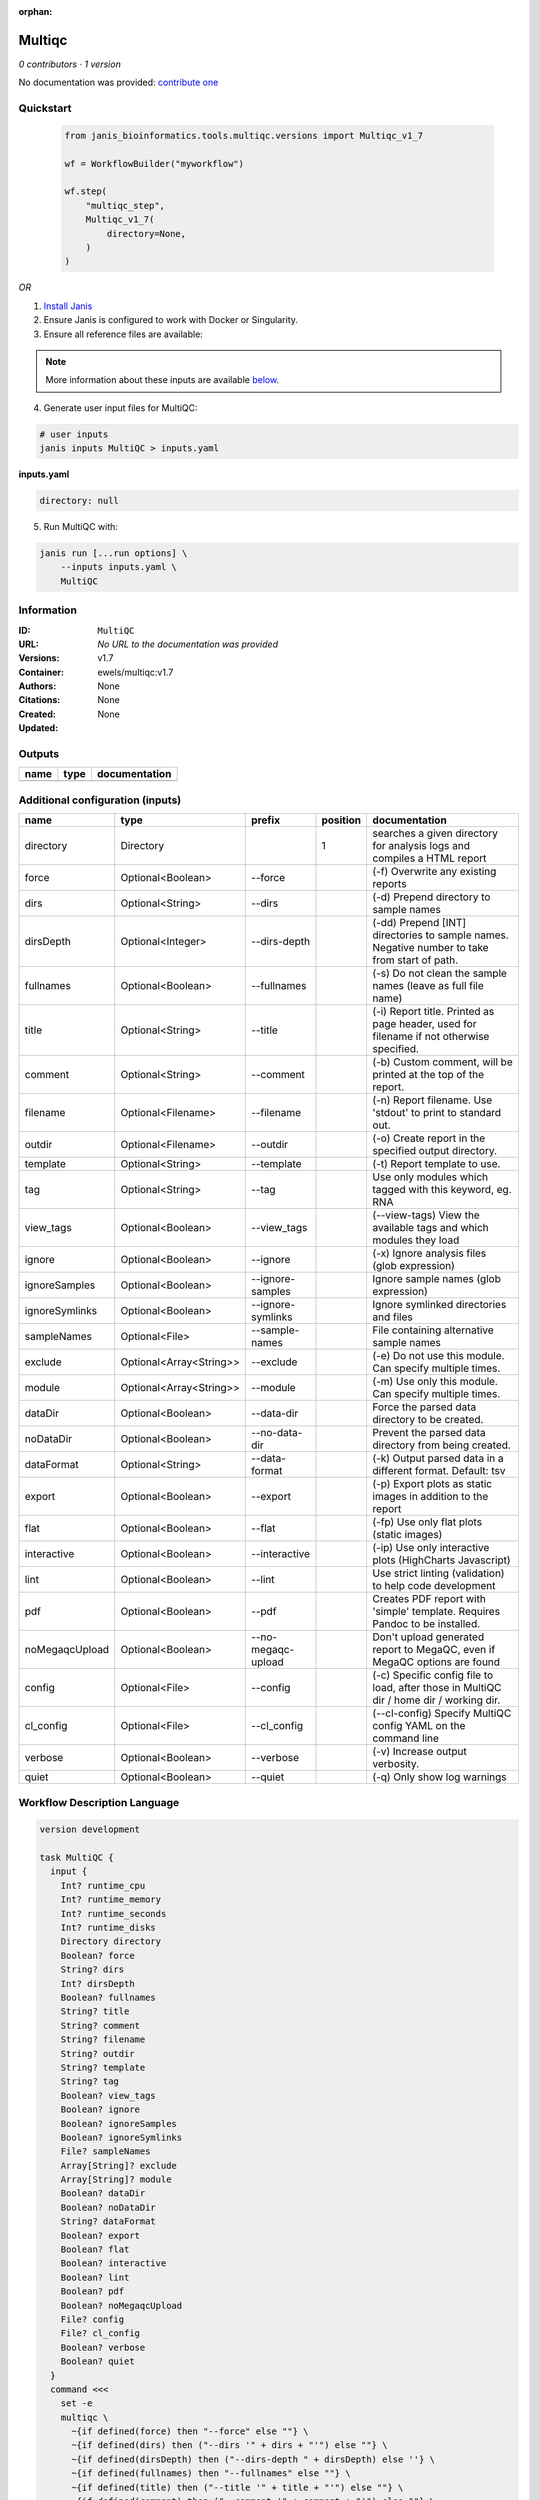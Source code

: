 :orphan:

Multiqc
=================

*0 contributors · 1 version*

No documentation was provided: `contribute one <https://github.com/PMCC-BioinformaticsCore/janis-bioinformatics>`_


Quickstart
-----------

    .. code-block:: python

       from janis_bioinformatics.tools.multiqc.versions import Multiqc_v1_7

       wf = WorkflowBuilder("myworkflow")

       wf.step(
           "multiqc_step",
           Multiqc_v1_7(
               directory=None,
           )
       )

    

*OR*

1. `Install Janis </tutorials/tutorial0.html>`_

2. Ensure Janis is configured to work with Docker or Singularity.

3. Ensure all reference files are available:

.. note:: 

   More information about these inputs are available `below <#additional-configuration-inputs>`_.



4. Generate user input files for MultiQC:

.. code-block:: bash

   # user inputs
   janis inputs MultiQC > inputs.yaml



**inputs.yaml**

.. code-block:: yaml

       directory: null




5. Run MultiQC with:

.. code-block:: bash

   janis run [...run options] \
       --inputs inputs.yaml \
       MultiQC





Information
------------

:ID: ``MultiQC``
:URL: *No URL to the documentation was provided*
:Versions: v1.7
:Container: ewels/multiqc:v1.7
:Authors: 
:Citations: None
:Created: None
:Updated: None


Outputs
-----------

======  ======  ===============
name    type    documentation
======  ======  ===============
======  ======  ===============


Additional configuration (inputs)
---------------------------------

==============  =======================  ==================  ==========  ============================================================================================
name            type                     prefix                position  documentation
==============  =======================  ==================  ==========  ============================================================================================
directory       Directory                                             1  searches a given directory for analysis logs and compiles a HTML report
force           Optional<Boolean>        --force                         (-f) Overwrite any existing reports
dirs            Optional<String>         --dirs                          (-d) Prepend directory to sample names
dirsDepth       Optional<Integer>        --dirs-depth                    (-dd) Prepend [INT] directories to sample names. Negative number to take from start of path.
fullnames       Optional<Boolean>        --fullnames                     (-s) Do not clean the sample names (leave as full file name)
title           Optional<String>         --title                         (-i) Report title. Printed as page header, used for filename if not otherwise specified.
comment         Optional<String>         --comment                       (-b) Custom comment, will be printed at the top of the report.
filename        Optional<Filename>       --filename                      (-n) Report filename. Use 'stdout' to print to standard out.
outdir          Optional<Filename>       --outdir                        (-o) Create report in the specified output directory.
template        Optional<String>         --template                      (-t)  Report template to use.
tag             Optional<String>         --tag                           Use only modules which tagged with this keyword, eg. RNA
view_tags       Optional<Boolean>        --view_tags                     (--view-tags) View the available tags and which modules they load
ignore          Optional<Boolean>        --ignore                        (-x) Ignore analysis files (glob expression)
ignoreSamples   Optional<Boolean>        --ignore-samples                Ignore sample names (glob expression)
ignoreSymlinks  Optional<Boolean>        --ignore-symlinks               Ignore symlinked directories and files
sampleNames     Optional<File>           --sample-names                  File containing alternative sample names
exclude         Optional<Array<String>>  --exclude                       (-e) Do not use this module. Can specify multiple times.
module          Optional<Array<String>>  --module                        (-m) Use only this module. Can specify multiple times.
dataDir         Optional<Boolean>        --data-dir                      Force the parsed data directory to be created.
noDataDir       Optional<Boolean>        --no-data-dir                   Prevent the parsed data directory from being created.
dataFormat      Optional<String>         --data-format                   (-k)  Output parsed data in a different format. Default: tsv
export          Optional<Boolean>        --export                        (-p) Export plots as static images in addition to the report
flat            Optional<Boolean>        --flat                          (-fp) Use only flat plots (static images)
interactive     Optional<Boolean>        --interactive                   (-ip) Use only interactive plots (HighCharts Javascript)
lint            Optional<Boolean>        --lint                          Use strict linting (validation) to help code development
pdf             Optional<Boolean>        --pdf                           Creates PDF report with 'simple' template. Requires Pandoc to be installed.
noMegaqcUpload  Optional<Boolean>        --no-megaqc-upload              Don't upload generated report to MegaQC, even if MegaQC options are found
config          Optional<File>           --config                        (-c) Specific config file to load, after those in MultiQC dir / home dir / working dir.
cl_config       Optional<File>           --cl_config                     (--cl-config) Specify MultiQC config YAML on the command line
verbose         Optional<Boolean>        --verbose                       (-v) Increase output verbosity.
quiet           Optional<Boolean>        --quiet                         (-q) Only show log warnings
==============  =======================  ==================  ==========  ============================================================================================

Workflow Description Language
------------------------------

.. code-block:: text

   version development

   task MultiQC {
     input {
       Int? runtime_cpu
       Int? runtime_memory
       Int? runtime_seconds
       Int? runtime_disks
       Directory directory
       Boolean? force
       String? dirs
       Int? dirsDepth
       Boolean? fullnames
       String? title
       String? comment
       String? filename
       String? outdir
       String? template
       String? tag
       Boolean? view_tags
       Boolean? ignore
       Boolean? ignoreSamples
       Boolean? ignoreSymlinks
       File? sampleNames
       Array[String]? exclude
       Array[String]? module
       Boolean? dataDir
       Boolean? noDataDir
       String? dataFormat
       Boolean? export
       Boolean? flat
       Boolean? interactive
       Boolean? lint
       Boolean? pdf
       Boolean? noMegaqcUpload
       File? config
       File? cl_config
       Boolean? verbose
       Boolean? quiet
     }
     command <<<
       set -e
       multiqc \
         ~{if defined(force) then "--force" else ""} \
         ~{if defined(dirs) then ("--dirs '" + dirs + "'") else ""} \
         ~{if defined(dirsDepth) then ("--dirs-depth " + dirsDepth) else ''} \
         ~{if defined(fullnames) then "--fullnames" else ""} \
         ~{if defined(title) then ("--title '" + title + "'") else ""} \
         ~{if defined(comment) then ("--comment '" + comment + "'") else ""} \
         --filename '~{select_first([filename, "generated"])}' \
         --outdir '~{select_first([outdir, "generated"])}' \
         ~{if defined(template) then ("--template '" + template + "'") else ""} \
         ~{if defined(tag) then ("--tag '" + tag + "'") else ""} \
         ~{if defined(view_tags) then "--view_tags" else ""} \
         ~{if defined(ignore) then "--ignore" else ""} \
         ~{if defined(ignoreSamples) then "--ignore-samples" else ""} \
         ~{if defined(ignoreSymlinks) then "--ignore-symlinks" else ""} \
         ~{if defined(sampleNames) then ("--sample-names '" + sampleNames + "'") else ""} \
         ~{if (defined(exclude) && length(select_first([exclude])) > 0) then "--exclude '" + sep("' --exclude '", select_first([exclude])) + "'" else ""} \
         ~{if (defined(module) && length(select_first([module])) > 0) then "--module '" + sep("' --module '", select_first([module])) + "'" else ""} \
         ~{if defined(dataDir) then "--data-dir" else ""} \
         ~{if defined(noDataDir) then "--no-data-dir" else ""} \
         ~{if defined(dataFormat) then ("--data-format '" + dataFormat + "'") else ""} \
         ~{if defined(export) then "--export" else ""} \
         ~{if defined(flat) then "--flat" else ""} \
         ~{if defined(interactive) then "--interactive" else ""} \
         ~{if defined(lint) then "--lint" else ""} \
         ~{if defined(pdf) then "--pdf" else ""} \
         ~{if defined(noMegaqcUpload) then "--no-megaqc-upload" else ""} \
         ~{if defined(config) then ("--config '" + config + "'") else ""} \
         ~{if defined(cl_config) then ("--cl_config '" + cl_config + "'") else ""} \
         ~{if defined(verbose) then "--verbose" else ""} \
         ~{if defined(quiet) then "--quiet" else ""} \
         '~{directory}'
     >>>
     runtime {
       cpu: select_first([runtime_cpu, 1])
       disks: "local-disk ~{select_first([runtime_disks, 20])} SSD"
       docker: "ewels/multiqc:v1.7"
       duration: select_first([runtime_seconds, 86400])
       memory: "~{select_first([runtime_memory, 4])}G"
       preemptible: 2
     }
   }

Common Workflow Language
-------------------------

.. code-block:: text

   #!/usr/bin/env cwl-runner
   class: CommandLineTool
   cwlVersion: v1.0
   label: Multiqc

   requirements:
   - class: ShellCommandRequirement
   - class: InlineJavascriptRequirement
   - class: DockerRequirement
     dockerPull: ewels/multiqc:v1.7

   inputs:
   - id: directory
     label: directory
     doc: searches a given directory for analysis logs and compiles a HTML report
     type: Directory
     inputBinding:
       position: 1
   - id: force
     label: force
     doc: (-f) Overwrite any existing reports
     type:
     - boolean
     - 'null'
     inputBinding:
       prefix: --force
       separate: true
   - id: dirs
     label: dirs
     doc: (-d) Prepend directory to sample names
     type:
     - string
     - 'null'
     inputBinding:
       prefix: --dirs
       separate: true
   - id: dirsDepth
     label: dirsDepth
     doc: |-
       (-dd) Prepend [INT] directories to sample names. Negative number to take from start of path.
     type:
     - int
     - 'null'
     inputBinding:
       prefix: --dirs-depth
       separate: true
   - id: fullnames
     label: fullnames
     doc: (-s) Do not clean the sample names (leave as full file name)
     type:
     - boolean
     - 'null'
     inputBinding:
       prefix: --fullnames
       separate: true
   - id: title
     label: title
     doc: |-
       (-i) Report title. Printed as page header, used for filename if not otherwise specified.
     type:
     - string
     - 'null'
     inputBinding:
       prefix: --title
       separate: true
   - id: comment
     label: comment
     doc: (-b) Custom comment, will be printed at the top of the report.
     type:
     - string
     - 'null'
     inputBinding:
       prefix: --comment
       separate: true
   - id: filename
     label: filename
     doc: (-n) Report filename. Use 'stdout' to print to standard out.
     type:
     - string
     - 'null'
     default: generated
     inputBinding:
       prefix: --filename
       separate: true
   - id: outdir
     label: outdir
     doc: (-o) Create report in the specified output directory.
     type:
     - string
     - 'null'
     default: generated
     inputBinding:
       prefix: --outdir
       separate: true
   - id: template
     label: template
     doc: (-t)  Report template to use.
     type:
     - string
     - 'null'
     inputBinding:
       prefix: --template
       separate: true
   - id: tag
     label: tag
     doc: Use only modules which tagged with this keyword, eg. RNA
     type:
     - string
     - 'null'
     inputBinding:
       prefix: --tag
       separate: true
   - id: view_tags
     label: view_tags
     doc: (--view-tags) View the available tags and which modules they load
     type:
     - boolean
     - 'null'
     inputBinding:
       prefix: --view_tags
       separate: true
   - id: ignore
     label: ignore
     doc: (-x) Ignore analysis files (glob expression)
     type:
     - boolean
     - 'null'
     inputBinding:
       prefix: --ignore
       separate: true
   - id: ignoreSamples
     label: ignoreSamples
     doc: Ignore sample names (glob expression)
     type:
     - boolean
     - 'null'
     inputBinding:
       prefix: --ignore-samples
       separate: true
   - id: ignoreSymlinks
     label: ignoreSymlinks
     doc: Ignore symlinked directories and files
     type:
     - boolean
     - 'null'
     inputBinding:
       prefix: --ignore-symlinks
       separate: true
   - id: sampleNames
     label: sampleNames
     doc: File containing alternative sample names
     type:
     - File
     - 'null'
     inputBinding:
       prefix: --sample-names
       separate: true
   - id: exclude
     label: exclude
     doc: (-e) Do not use this module. Can specify multiple times.
     type:
     - type: array
       inputBinding:
         prefix: --exclude
         separate: true
       items: string
     - 'null'
     inputBinding: {}
   - id: module
     label: module
     doc: (-m) Use only this module. Can specify multiple times.
     type:
     - type: array
       inputBinding:
         prefix: --module
         separate: true
       items: string
     - 'null'
     inputBinding: {}
   - id: dataDir
     label: dataDir
     doc: Force the parsed data directory to be created.
     type:
     - boolean
     - 'null'
     inputBinding:
       prefix: --data-dir
       separate: true
   - id: noDataDir
     label: noDataDir
     doc: Prevent the parsed data directory from being created.
     type:
     - boolean
     - 'null'
     inputBinding:
       prefix: --no-data-dir
       separate: true
   - id: dataFormat
     label: dataFormat
     doc: '(-k)  Output parsed data in a different format. Default: tsv'
     type:
     - string
     - 'null'
     inputBinding:
       prefix: --data-format
       separate: true
   - id: export
     label: export
     doc: (-p) Export plots as static images in addition to the report
     type:
     - boolean
     - 'null'
     inputBinding:
       prefix: --export
       separate: true
   - id: flat
     label: flat
     doc: (-fp) Use only flat plots (static images)
     type:
     - boolean
     - 'null'
     inputBinding:
       prefix: --flat
       separate: true
   - id: interactive
     label: interactive
     doc: (-ip) Use only interactive plots (HighCharts Javascript)
     type:
     - boolean
     - 'null'
     inputBinding:
       prefix: --interactive
       separate: true
   - id: lint
     label: lint
     doc: Use strict linting (validation) to help code development
     type:
     - boolean
     - 'null'
     inputBinding:
       prefix: --lint
       separate: true
   - id: pdf
     label: pdf
     doc: Creates PDF report with 'simple' template. Requires Pandoc to be installed.
     type:
     - boolean
     - 'null'
     inputBinding:
       prefix: --pdf
       separate: true
   - id: noMegaqcUpload
     label: noMegaqcUpload
     doc: Don't upload generated report to MegaQC, even if MegaQC options are found
     type:
     - boolean
     - 'null'
     inputBinding:
       prefix: --no-megaqc-upload
       separate: true
   - id: config
     label: config
     doc: |-
       (-c) Specific config file to load, after those in MultiQC dir / home dir / working dir.
     type:
     - File
     - 'null'
     inputBinding:
       prefix: --config
       separate: true
   - id: cl_config
     label: cl_config
     doc: (--cl-config) Specify MultiQC config YAML on the command line
     type:
     - File
     - 'null'
     inputBinding:
       prefix: --cl_config
       separate: true
   - id: verbose
     label: verbose
     doc: (-v) Increase output verbosity.
     type:
     - boolean
     - 'null'
     inputBinding:
       prefix: --verbose
       separate: true
   - id: quiet
     label: quiet
     doc: (-q) Only show log warnings
     type:
     - boolean
     - 'null'
     inputBinding:
       prefix: --quiet
       separate: true

   outputs: []
   stdout: _stdout
   stderr: _stderr

   baseCommand:
   - multiqc
   arguments: []
   id: MultiQC


